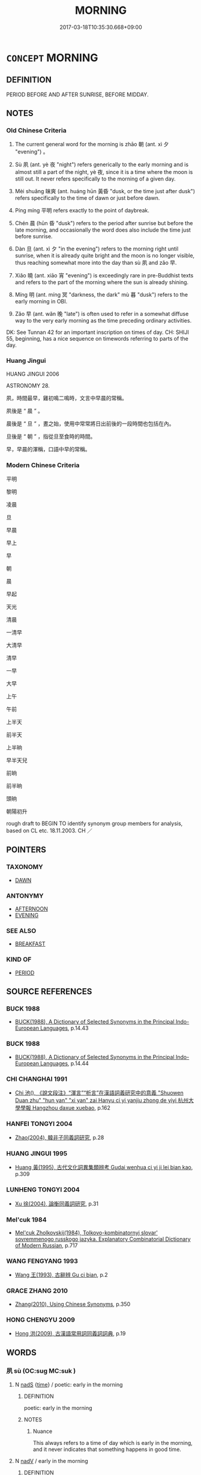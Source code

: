# -*- mode: mandoku-tls-view -*-
#+TITLE: MORNING
#+DATE: 2017-03-18T10:35:30.668+09:00        
#+STARTUP: content
* =CONCEPT= MORNING
:PROPERTIES:
:CUSTOM_ID: uuid-ec058287-9706-49fa-bcce-137e993d9c48
:SYNONYM+:  BEFORE NOON
:SYNONYM+:  BEFORE LUNCH/LUNCHTIME
:SYNONYM+:  THIS A.M.
:SYNONYM+:  LITERARY THIS MORN
:SYNONYM+:  THIS FORENOON
:TR_ZH: 早上
:TR_OCH: 朝
:END:
** DEFINITION

PERIOD BEFORE AND AFTER SUNRISE, BEFORE MIDDAY.

** NOTES

*** Old Chinese Criteria
1. The current general word for the morning is zhāo 朝 (ant. xì 夕 "evening") 。

2. Sù 夙 (ant. yè 夜 "night") refers generically to the early morning and is almost still a part of the night, yè 夜, since it is a time where the moon is still out. It never refers specifically to the morning of a given day.

3. Mèi shuǎng 昧爽 (ant. huáng hūn 黃昏 "dusk, or the time just after dusk") refers specifically to the time of dawn or just before dawn.

4. Píng míng 平明 refers exactly to the point of daybreak.

5. Chén 晨 (hūn 昏 "dusk") refers to the period after sunrise but before the late morning, and occasionally the word does also include the time just before sunrise.

6. Dàn 旦 (ant. xì 夕 "in the evening") refers to the morning right until sunrise, when it is already quite bright and the moon is no longer visible, thus reaching somewhat more into the day than sù 夙 and zǎo 早.

7. Xiǎo 曉 (ant. xiāo 宵 "evening") is exceedingly rare in pre-Buddhist texts and refers to the part of the morning where the sun is already shining.

8. Míng 明 (ant. míng 冥 "darkness, the dark" mù 暮 "dusk") refers to the early morning in OBI.

9. Zǎo 早 (ant. wǎn 晚 "late") is often used to refer in a somewhat diffuse way to the very early morning as the time preceding ordinary activities.

DK: See Tunnan 42 for an important inscription on times of day. CH: SHIJI 55, beginning, has a nice sequence on timewords referring to parts of the day.

*** Huang Jingui
HUANG JINGUI 2006

ASTRONOMY 28.

夙，時間最早，雞初鳴二鳴時，文言中早晨的常稱。

夙後是 “ 晨 ” 。

晨後是 “ 旦 ” ，晝之始，使用中常常將日出前後的一段時間也包括在內。

旦後是 “ 朝 ” ，指從旦至食時的時間。

早，早晨的渾稱，口語中早的常稱。

*** Modern Chinese Criteria
平明

黎明

凌晨

旦

早晨

早上

早

朝

晨

早起

天光

清晨

一清早

大清早

清早

一早

大早

上午

午前

上半天

前半天

上半晌

早半天兒

前晌

前半晌

頭晌

朝陽初升

rough draft to BEGIN TO identify synonym group members for analysis, based on CL etc. 18.11.2003. CH ／

** POINTERS
*** TAXONOMY
 - [[tls:concept:DAWN][DAWN]]

*** ANTONYMY
 - [[tls:concept:AFTERNOON][AFTERNOON]]
 - [[tls:concept:EVENING][EVENING]]

*** SEE ALSO
 - [[tls:concept:BREAKFAST][BREAKFAST]]

*** KIND OF
 - [[tls:concept:PERIOD][PERIOD]]

** SOURCE REFERENCES
*** BUCK 1988
 - [[cite:BUCK-1988][BUCK(1988), A Dictionary of Selected Synonyms in the Principal Indo-European Languages]], p.14.43

*** BUCK 1988
 - [[cite:BUCK-1988][BUCK(1988), A Dictionary of Selected Synonyms in the Principal Indo-European Languages]], p.14.44

*** CHI CHANGHAI 1991
 - [[cite:CHI-CHANGHAI-1991][Chi 池(), 《說文段注》“渾言”“析言”在漢語詞義研究中的意義 "Shuowen Duan zhu" "hun yan" "xi yan" zai Hanyu ci yi yanjiu zhong de yiyi 杭州大學學報 Hangzhou daxue xuebao]], p.162

*** HANFEI TONGYI 2004
 - [[cite:HANFEI-TONGYI-2004][Zhao(2004), 韓非子同義詞研究]], p.28

*** HUANG JINGUI 1995
 - [[cite:HUANG-JINGUI-1995][Huang 黃(1995), 古代文化詞異集類辨考 Gudai wenhua ci yi ji lei bian kao]], p.309

*** LUNHENG TONGYI 2004
 - [[cite:LUNHENG-TONGYI-2004][Xu 徐(2004), 論衡同義詞研究]], p.31

*** Mel'cuk 1984
 - [[cite:MEL'CUK-1984][Mel'cuk Zholkovskij(1984), Tolkovo-kombinatornyj slovar' sovremmenogo russkogo jazyka. Explanatory Combinatorial Dictionary of Modern Russian]], p.717

*** WANG FENGYANG 1993
 - [[cite:WANG-FENGYANG-1993][Wang 王(1993), 古辭辨 Gu ci bian]], p.2

*** GRACE ZHANG 2010
 - [[cite:GRACE-ZHANG-2010][Zhang(2010), Using Chinese Synonyms]], p.350

*** HONG CHENGYU 2009
 - [[cite:HONG-CHENGYU-2009][Hong 洪(2009), 古漢語常用詞同義詞詞典]], p.19

** WORDS
   :PROPERTIES:
   :VISIBILITY: children
   :END:
*** 夙 sù (OC:suɡ MC:suk )
:PROPERTIES:
:CUSTOM_ID: uuid-91bd1c17-8dc8-463f-bb99-da4343b14362
:Char+: 夙(36,3/6) 
:GY_IDS+: uuid-a6df7911-58ae-47cb-85db-dcb7a21e1da3
:PY+: sù     
:OC+: suɡ     
:MC+: suk     
:END: 
**** N [[tls:syn-func::#uuid-85043f3f-f41d-433b-8bea-c49352206a4e][nadS]] {[[tls:sem-feat::#uuid-dd37c44b-5a41-45e6-a045-090d47ae4923][time]]} / poetic: early in the morning
:PROPERTIES:
:CUSTOM_ID: uuid-6b2544b2-79e2-45d9-b88a-0dd0d244a8cd
:WARRING-STATES-CURRENCY: 3
:END:
****** DEFINITION

poetic: early in the morning

****** NOTES

******* Nuance
This always refers to a time of day which is early in the morning, and it never indicates that something happens in good time.

**** N [[tls:syn-func::#uuid-91666c59-4a69-460f-8cd3-9ddbff370ae5][nadV]] / early in the morning
:PROPERTIES:
:CUSTOM_ID: uuid-f32f79e7-69ce-4c6e-8133-55bc93b7a786
:END:
****** DEFINITION

early in the morning

****** NOTES

*** 旦 dàn (OC:taans MC:tɑn )
:PROPERTIES:
:CUSTOM_ID: uuid-00137c12-2c43-4aab-92c4-8534bafeec02
:Char+: 旦(72,1/5) 
:GY_IDS+: uuid-fce596b7-8b9e-4445-929c-9dd52637e8d3
:PY+: dàn     
:OC+: taans     
:MC+: tɑn     
:END: 
**** N [[tls:syn-func::#uuid-8717712d-14a4-4ae2-be7a-6e18e61d929b][n]] / SHI 34: (of the sun) rise; SHI 82: morning twilight; CC 150, 239: sunrise; morning; LIJI 2.67: (unt...
:PROPERTIES:
:CUSTOM_ID: uuid-d7972e5d-6c6d-4a3a-99d5-066ba52a3fa7
:WARRING-STATES-CURRENCY: 4
:END:
****** DEFINITION

SHI 34: (of the sun) rise; SHI 82: morning twilight; CC 150, 239: sunrise; morning; LIJI 2.67: (until) dawn; LIJI 5.56 contrasts with dusk; MENG 4B20: (wait for) the dawn; ZZ 87: in the morning (when one wakes up after dreaming); ZZ 223: (night and) sunrise

****** NOTES

******* Nuance
This refers very often to sunrise as the end of the preceding night

**** N [[tls:syn-func::#uuid-85043f3f-f41d-433b-8bea-c49352206a4e][nadS]] / at dawn
:PROPERTIES:
:CUSTOM_ID: uuid-fc27beb5-28da-4bfb-9745-762d502c0408
:WARRING-STATES-CURRENCY: 3
:END:
****** DEFINITION

at dawn

****** NOTES

*** 早 zǎo (OC:tsuuʔ MC:tsɑu ) / 蚤 zǎo (OC:tsuuʔ MC:tsɑu )
:PROPERTIES:
:CUSTOM_ID: uuid-78a13676-fc8e-451c-bc33-ad37340b37db
:Char+: 早(72,2/6) 
:Char+: 蚤(142,4/10) 
:GY_IDS+: uuid-7c4c79a6-6f34-4b4c-9c05-2a17e391025f
:PY+: zǎo     
:OC+: tsuuʔ     
:MC+: tsɑu     
:GY_IDS+: uuid-58a027b0-187b-4edd-bf33-e0d6eea631bd
:PY+: zǎo     
:OC+: tsuuʔ     
:MC+: tsɑu     
:END: 
**** N [[tls:syn-func::#uuid-8717712d-14a4-4ae2-be7a-6e18e61d929b][n]] / early morning
:PROPERTIES:
:CUSTOM_ID: uuid-4d5b017a-eb6b-4364-8dce-e077d4b6eace
:WARRING-STATES-CURRENCY: 3
:END:
****** DEFINITION

early morning

****** NOTES

**** V [[tls:syn-func::#uuid-2a0ded86-3b04-4488-bb7a-3efccfa35844][vadV]] / early in the morning
:PROPERTIES:
:CUSTOM_ID: uuid-cdf540e9-816c-46d8-bd01-2474ca9f60d4
:WARRING-STATES-CURRENCY: 3
:END:
****** DEFINITION

early in the morning

****** NOTES

**** V [[tls:syn-func::#uuid-a922807b-cc05-48ad-ae43-c0d30b9bb742][vi0]] / be early in the day, be morning
:PROPERTIES:
:CUSTOM_ID: uuid-413c995e-7a3e-42e3-b556-90f0cc36d890
:WARRING-STATES-CURRENCY: 2
:END:
****** DEFINITION

be early in the day, be morning

****** NOTES

******* Examples
ZUO Xuan 2.3 (607 B.C.); Y:658; W:486; tr. Watson 1989:77

 盛服將朝。 Chao Tun was dressed in his court robes, prepared for the morning audience with the ruler,

 尚早， but because it was still early,

 坐而假寐。 he was sitting in his seat dozing. [CA]

**** V [[tls:syn-func::#uuid-995f8fcd-c319-45ed-844e-401f839dddd0][vi0adN]] / when it is early
:PROPERTIES:
:CUSTOM_ID: uuid-456c248e-5cfd-4da1-b28e-7092789f8acc
:END:
****** DEFINITION

when it is early

****** NOTES

*** 昕 xīn (OC:qhɯn MC:hɨn )
:PROPERTIES:
:CUSTOM_ID: uuid-6c288472-f29e-4142-88f4-66651ec59137
:Char+: 昕(72,4/8) 
:GY_IDS+: uuid-3f0ce4e2-6aeb-4c52-aa24-98449936ec3e
:PY+: xīn     
:OC+: qhɯn     
:MC+: hɨn     
:END: 
**** N [[tls:syn-func::#uuid-8717712d-14a4-4ae2-be7a-6e18e61d929b][n]] / daybreak
:PROPERTIES:
:CUSTOM_ID: uuid-e72cef8d-dc10-4dff-afea-cfbe4679602a
:WARRING-STATES-CURRENCY: 2
:END:
****** DEFINITION

daybreak

****** NOTES

******* Examples
LIJI 8; Couvreur 1.490f; Su1n Xi1da4n 6.24f; tr. Legge 1.359

 * 天子視學， 17. When the son of Heaven was about to visit the college,

 大昕鼓徵， the drum was beaten at early dawn 

 所以警眾也。 to arouse all (the students). [CA]

LIJI 24; Couvreur 2.294f; Su1n Xi1da4n 12.59; tr. Legge 2.223

 及大昕之朝， In the early morning on a very bright day,

 君皮弁素積， the ruler, in his skin cap and the white skirt,

*** 明 míng (OC:mraŋ MC:mɣaŋ )
:PROPERTIES:
:CUSTOM_ID: uuid-6553a910-bab5-42c9-9daa-2561659bfa96
:Char+: 明(72,4/8) 
:GY_IDS+: uuid-5ed07350-e3b9-46dc-a120-719ce838ad97
:PY+: míng     
:OC+: mraŋ     
:MC+: mɣaŋ     
:END: 
**** N [[tls:syn-func::#uuid-8717712d-14a4-4ae2-be7a-6e18e61d929b][n]] / the dawn
:PROPERTIES:
:CUSTOM_ID: uuid-8a9fc39b-cd08-4010-a67a-76a9739737d7
:END:
****** DEFINITION

the dawn

****** NOTES

**** N [[tls:syn-func::#uuid-85043f3f-f41d-433b-8bea-c49352206a4e][nadS]] / OBI 2: at dawn
:PROPERTIES:
:CUSTOM_ID: uuid-d13aed1d-589b-46f1-a7b5-6b778d43ffc1
:END:
****** DEFINITION

OBI 2: at dawn

****** NOTES

*** 晨 chén (OC:ɡljɯn MC:dʑin )
:PROPERTIES:
:CUSTOM_ID: uuid-271bd686-faab-4f19-8929-48786437d9af
:Char+: 晨(72,7/11) 
:GY_IDS+: uuid-579b9980-3230-471d-b372-85c97d19c226
:PY+: chén     
:OC+: ɡljɯn     
:MC+: dʑin     
:END: 
**** N [[tls:syn-func::#uuid-76be1df4-3d73-4e5f-bbc2-729542645bc8][nab]] {[[tls:sem-feat::#uuid-dd37c44b-5a41-45e6-a045-090d47ae4923][time]]} / dawn
:PROPERTIES:
:CUSTOM_ID: uuid-e86bc0af-2cea-4f42-b945-5fb8ba1468c7
:WARRING-STATES-CURRENCY: 4
:END:
****** DEFINITION

dawn

****** NOTES

******* Nuance
SHI 182: 啍 he night faces towards dawn � SHU, mushi 5: 啍 he hen should not announce dawn �; CC 453: early morning when there is dew; LIJI 1.16: the morning as the time when one rises/wakes up � is often starting time for one's waking day and seems to focus less on the brightness of the rising sun; ant. hūn 昏洖 usk �, sometimes also xì 夕涃 vening �, yè 夜烋 ight �, xiāo 宵涃 vening � etc.

******* Examples
HF 38.12.1: 晨出 go out in the morning

**** N [[tls:syn-func::#uuid-91666c59-4a69-460f-8cd3-9ddbff370ae5][nadV]] {[[tls:sem-feat::#uuid-dd37c44b-5a41-45e6-a045-090d47ae4923][time]]} / at dawn
:PROPERTIES:
:CUSTOM_ID: uuid-2acd49f4-41b3-4d5d-ac21-a5c63713584d
:WARRING-STATES-CURRENCY: 5
:END:
****** DEFINITION

at dawn

****** NOTES

*** 曉 xiǎo (OC:qheewʔ MC:heu )
:PROPERTIES:
:CUSTOM_ID: uuid-f38cc3b3-9980-4f53-afbf-f1a68bfb9d09
:Char+: 曉(72,12/16) 
:GY_IDS+: uuid-483c691c-e6b5-4a19-88b9-4d3f3a7a10a2
:PY+: xiǎo     
:OC+: qheewʔ     
:MC+: heu     
:END: 
**** N [[tls:syn-func::#uuid-8717712d-14a4-4ae2-be7a-6e18e61d929b][n]] / early morning, including the time before sunrise
:PROPERTIES:
:CUSTOM_ID: uuid-59645278-fdcc-4505-a3b3-834e289868df
:WARRING-STATES-CURRENCY: 1
:END:
****** DEFINITION

early morning, including the time before sunrise

****** NOTES

******* Nuance
FANGYAN

**** N [[tls:syn-func::#uuid-85043f3f-f41d-433b-8bea-c49352206a4e][nadS]] / at dawn; in the early morning
:PROPERTIES:
:CUSTOM_ID: uuid-44b904be-c5fc-4666-bf1a-7f421b94f3c0
:END:
****** DEFINITION

at dawn; in the early morning

****** NOTES

**** V [[tls:syn-func::#uuid-c20780b3-41f9-491b-bb61-a269c1c4b48f][vi]] / become morning-bright
:PROPERTIES:
:CUSTOM_ID: uuid-70a5f8b0-92e6-4ccc-980d-3356b17644e2
:END:
****** DEFINITION

become morning-bright

****** NOTES

*** 曙 shǔ (OC:ɡljas MC:dʑi̯ɤ )
:PROPERTIES:
:CUSTOM_ID: uuid-0e9b53e2-bb0b-40f9-96b9-f1e925135b8a
:Char+: 曙(72,14/18) 
:GY_IDS+: uuid-85881e6b-d1cb-4a09-b2df-c225e96e155e
:PY+: shǔ     
:OC+: ɡljas     
:MC+: dʑi̯ɤ     
:END: 
**** N [[tls:syn-func::#uuid-8717712d-14a4-4ae2-be7a-6e18e61d929b][n]] / rare, CC 258, 269: (lie sleepless until) dawn, morning 一曙
:PROPERTIES:
:CUSTOM_ID: uuid-83319dfd-999d-4c38-b9e0-a3abfe8f02b4
:WARRING-STATES-CURRENCY: 3
:END:
****** DEFINITION

rare, CC 258, 269: (lie sleepless until) dawn, morning 一曙

****** NOTES

**** N [[tls:syn-func::#uuid-85043f3f-f41d-433b-8bea-c49352206a4e][nadS]] {[[tls:sem-feat::#uuid-97d68f7b-dd68-456d-b8da-71c5b10ab379][part of day]]} / in the morning
:PROPERTIES:
:CUSTOM_ID: uuid-82f32cdf-99d7-45f4-957b-a5dd99eca406
:END:
****** DEFINITION

in the morning

****** NOTES

**** V [[tls:syn-func::#uuid-a922807b-cc05-48ad-ae43-c0d30b9bb742][vi0]] / it dawns (HUAINAN 3: (of the sun) rise)
:PROPERTIES:
:CUSTOM_ID: uuid-0974d700-39e3-41b7-bbd4-c43da0f854f6
:WARRING-STATES-CURRENCY: 3
:END:
****** DEFINITION

it dawns (HUAINAN 3: (of the sun) rise)

****** NOTES

*** 朔 shuò (OC:sqrooɡ MC:ʂɣɔk )
:PROPERTIES:
:CUSTOM_ID: uuid-1de4734c-0d51-4a5f-91ed-4743b58c6976
:Char+: 朔(74,6/10) 
:GY_IDS+: uuid-8efbd34f-2d89-4733-89e9-a37b2243f7ec
:PY+: shuò     
:OC+: sqrooɡ     
:MC+: ʂɣɔk     
:END: 
**** N [[tls:syn-func::#uuid-8717712d-14a4-4ae2-be7a-6e18e61d929b][n]] / morning
:PROPERTIES:
:CUSTOM_ID: uuid-0867bbb8-0ca6-441f-af5e-05b0f2ffff98
:END:
****** DEFINITION

morning

****** NOTES

*** 朝 zhāo (OC:taw MC:ʈiɛu )
:PROPERTIES:
:CUSTOM_ID: uuid-3619ed5c-8ab9-4357-8b37-edc6f3278de2
:Char+: 朝(74,8/12) 
:GY_IDS+: uuid-03c3f304-7212-4b1d-806a-b32d85151b06
:PY+: zhāo     
:OC+: taw     
:MC+: ʈiɛu     
:END: 
**** N [[tls:syn-func::#uuid-37417f7e-c484-4b17-8627-297125e40db1][n.red:adS]] / REDUP: morning after morning > day after day
:PROPERTIES:
:CUSTOM_ID: uuid-42bb300c-c038-4059-b84c-0ff119270dae
:END:
****** DEFINITION

REDUP: morning after morning > day after day

****** NOTES

**** N [[tls:syn-func::#uuid-516d3836-3a0b-4fbc-b996-071cc48ba53d][nadN]] / morning N
:PROPERTIES:
:CUSTOM_ID: uuid-f9fa8923-c6f1-4802-bfd6-11d48f21fee4
:END:
****** DEFINITION

morning N

****** NOTES

**** N [[tls:syn-func::#uuid-91666c59-4a69-460f-8cd3-9ddbff370ae5][nadV]] {[[tls:sem-feat::#uuid-dd37c44b-5a41-45e6-a045-090d47ae4923][time]]} / in the morning
:PROPERTIES:
:CUSTOM_ID: uuid-c5efa347-4375-46a5-9474-13bd4aecceb4
:WARRING-STATES-CURRENCY: 3
:END:
****** DEFINITION

in the morning

****** NOTES

**** N [[tls:syn-func::#uuid-b6da65fd-429f-4245-9f94-a22078cc0512][ncc]] / the time when the sun is up and the moon has not yet gone down, very early morning
:PROPERTIES:
:CUSTOM_ID: uuid-9e3cada3-e4fe-4b2a-aefe-ebbac34e7b43
:WARRING-STATES-CURRENCY: 5
:END:
****** DEFINITION

the time when the sun is up and the moon has not yet gone down, very early morning

****** NOTES

******* Nuance
This is the most widely used general term for the morning as the beginning of the day rather than the end of the night; ant. xì 夕 "evening"

******* Examples
LAO 23: 飄風不終朝；驟雨不終日 a whirlwind will not last a whole morning; a shower will not last the whole day

*** 來朝 láizhāo (OC:m-rɯɯ taw MC:ləi ʈiɛu )
:PROPERTIES:
:CUSTOM_ID: uuid-7fdc56cc-2b2a-4697-a4bd-f46339a790ad
:Char+: 來(9,6/8) 朝(74,8/12) 
:GY_IDS+: uuid-9ef8de95-a9bb-45e9-a9eb-4ba693fb26c6 uuid-03c3f304-7212-4b1d-806a-b32d85151b06
:PY+: lái zhāo    
:OC+: m-rɯɯ taw    
:MC+: ləi ʈiɛu    
:END: 
COMPOUND TYPE: [[tls:comp-type::#uuid-21c3a372-85c4-4d5a-ae04-f775d7850fc4][ad]]


**** N [[tls:syn-func::#uuid-db0698e7-db2f-4ee3-9a20-0c2b2e0cebf0][NPab]] / period of early next morning; early next morning
:PROPERTIES:
:CUSTOM_ID: uuid-45e3ee8e-d2f1-434e-99b9-b93e79ca772d
:END:
****** DEFINITION

period of early next morning; early next morning

****** NOTES

**** N [[tls:syn-func::#uuid-291cb04a-a7fc-4fcf-b676-a103aac9ed9a][NPadV]] / early in the morning
:PROPERTIES:
:CUSTOM_ID: uuid-4720cac6-5c69-409b-aefb-516fc077a7f5
:END:
****** DEFINITION

early in the morning

****** NOTES

*** 凌晨 língchén (OC:b-rɯŋ ɡljɯn MC:lɨŋ dʑin )
:PROPERTIES:
:CUSTOM_ID: uuid-520ddf1c-72b6-4ec8-859a-b93158fb0233
:Char+: 凌(15,8/10) 晨(72,7/11) 
:GY_IDS+: uuid-8e57dd7f-77ae-4207-a978-c4f3c3aa3305 uuid-579b9980-3230-471d-b372-85c97d19c226
:PY+: líng chén    
:OC+: b-rɯŋ ɡljɯn    
:MC+: lɨŋ dʑin    
:END: 
**** N [[tls:syn-func::#uuid-02c38bc6-493a-4bef-8b5e-2c5b3d623908][NPadS]] / In the morning
:PROPERTIES:
:CUSTOM_ID: uuid-9a54d2d9-9c6c-48bb-8d53-bea41b600399
:END:
****** DEFINITION

In the morning

****** NOTES

*** 夜竟 yèjìng (OC:k-laɡs kraŋs MC:jɣɛ kɣaŋ )
:PROPERTIES:
:CUSTOM_ID: uuid-5423b076-7e9d-45b5-ae4c-11418912874e
:Char+: 夜(36,5/8) 竟(180,2/11) 
:GY_IDS+: uuid-a77afa11-50b7-416a-853e-e10b12372781 uuid-751efabc-0b1f-4bf2-8beb-b9f206d55a2f
:PY+: yè jìng    
:OC+: k-laɡs kraŋs    
:MC+: jɣɛ kɣaŋ    
:END: 
**** N [[tls:syn-func::#uuid-a8e89bab-49e1-4426-b230-0ec7887fd8b4][NP]] / morning
:PROPERTIES:
:CUSTOM_ID: uuid-480a8514-6dc2-4f3b-9863-f4f385dc5e4e
:END:
****** DEFINITION

morning

****** NOTES

*** 大采 dàcǎi (OC:daads tshɯɯʔ MC:dɑi tshəi )
:PROPERTIES:
:CUSTOM_ID: uuid-db337a5f-73ce-474c-90b8-c99fecf3e00b
:Char+: 大(37,0/3) 采(165,1/8) 
:GY_IDS+: uuid-ae3f9bb5-89cd-46d2-bc7a-cb2ef0e9d8d8 uuid-32e15416-237c-4b18-b7b4-fccf5e0ddfd6
:PY+: dà cǎi    
:OC+: daads tshɯɯʔ    
:MC+: dɑi tshəi    
:END: 
**** N [[tls:syn-func::#uuid-a8e89bab-49e1-4426-b230-0ec7887fd8b4][NP]] {[[tls:sem-feat::#uuid-dd37c44b-5a41-45e6-a045-090d47ae4923][time]]} / OBI 2: ca. eight a.m.
:PROPERTIES:
:CUSTOM_ID: uuid-805e22eb-c0f6-471b-afa4-7f6d2c7fe3e3
:END:
****** DEFINITION

OBI 2: ca. eight a.m.

****** NOTES

*** 天明 tiānmíng (OC:lʰiin mraŋ MC:then mɣaŋ )
:PROPERTIES:
:CUSTOM_ID: uuid-822abbe9-094d-4868-9a97-ab78c5881bca
:Char+: 天(37,1/4) 明(72,4/8) 
:GY_IDS+: uuid-43e0256e-579f-43ab-ab11-d70174151708 uuid-5ed07350-e3b9-46dc-a120-719ce838ad97
:PY+: tiān míng    
:OC+: lʰiin mraŋ    
:MC+: then mɣaŋ    
:END: 
**** N [[tls:syn-func::#uuid-db0698e7-db2f-4ee3-9a20-0c2b2e0cebf0][NPab]] {[[tls:sem-feat::#uuid-dd37c44b-5a41-45e6-a045-090d47ae4923][time]]} / the early morning when there begins to be light
:PROPERTIES:
:CUSTOM_ID: uuid-1292db46-6c70-4671-bbed-df7041a22cdd
:END:
****** DEFINITION

the early morning when there begins to be light

****** NOTES

**** V [[tls:syn-func::#uuid-efe577d1-de70-4d80-84d0-e92f482f3f3d][VPadS]] / when the sky becomes bright > at daybreak, in the early morning  [Note that this is a sentential VP...
:PROPERTIES:
:CUSTOM_ID: uuid-efa7097d-e08e-473e-ab32-2cabba68cf7b
:END:
****** DEFINITION

when the sky becomes bright > at daybreak, in the early morning  [Note that this is a sentential VP, if indeed we should regard it as a VP. CH]

****** NOTES

*** 平旦 píngdàn (OC:breŋ taans MC:bɣaŋ tɑn )
:PROPERTIES:
:CUSTOM_ID: uuid-2264f56c-30c1-4061-a76e-b946e9d4c7bb
:Char+: 平(51,2/5) 旦(72,1/5) 
:GY_IDS+: uuid-c9cae2f5-ed2c-4c67-afd6-bbdcacee076f uuid-fce596b7-8b9e-4445-929c-9dd52637e8d3
:PY+: píng dàn    
:OC+: breŋ taans    
:MC+: bɣaŋ tɑn    
:END: 
**** N [[tls:syn-func::#uuid-0c627cfa-a1cb-47f6-8986-e4b0b4b7b3b0][NPadV.postN{SUBJ}]] / at dawn
:PROPERTIES:
:CUSTOM_ID: uuid-854158a3-fbfd-416a-9a35-3d774db12268
:END:
****** DEFINITION

at dawn

****** NOTES

*** 平明 píngmíng (OC:breŋ mraŋ MC:bɣaŋ mɣaŋ )
:PROPERTIES:
:CUSTOM_ID: uuid-59f12370-e728-4aff-97bf-54263f30ea6e
:Char+: 平(51,2/5) 明(72,4/8) 
:GY_IDS+: uuid-c9cae2f5-ed2c-4c67-afd6-bbdcacee076f uuid-5ed07350-e3b9-46dc-a120-719ce838ad97
:PY+: píng míng    
:OC+: breŋ mraŋ    
:MC+: bɣaŋ mɣaŋ    
:END: 
**** N [[tls:syn-func::#uuid-291cb04a-a7fc-4fcf-b676-a103aac9ed9a][NPadV]] / in the early morning; at daybreak
:PROPERTIES:
:CUSTOM_ID: uuid-3a0bb38c-40cc-4c4c-9e21-3726cfa9ca22
:END:
****** DEFINITION

in the early morning; at daybreak

****** NOTES

*** 日出 rìchū (OC:mljiɡ khljud MC:ȵit tɕhʷit )
:PROPERTIES:
:CUSTOM_ID: uuid-d68246e1-adef-43da-b351-8f70907a9880
:Char+: 日(72,0/4) 出(17,3/5) 
:GY_IDS+: uuid-58b18972-d7a6-4d6f-af93-63b7b798f08c uuid-f80ca1bf-4e49-46a8-8a84-15bc02805b0b
:PY+: rì chū    
:OC+: mljiɡ khljud    
:MC+: ȵit tɕhʷit    
:END: 
**** N [[tls:syn-func::#uuid-db0698e7-db2f-4ee3-9a20-0c2b2e0cebf0][NPab]] {[[tls:sem-feat::#uuid-dd37c44b-5a41-45e6-a045-090d47ae4923][time]]} / the time of sunrise, sunrise
:PROPERTIES:
:CUSTOM_ID: uuid-b4878461-f672-4496-b2c0-14ba5881b50f
:END:
****** DEFINITION

the time of sunrise, sunrise

****** NOTES

*** 早朝 zǎocháo (OC:tsuuʔ daw MC:tsɑu ɖiɛu )
:PROPERTIES:
:CUSTOM_ID: uuid-70d1d70e-fd42-4677-8bd7-1b0840d9a2cd
:Char+: 早(72,2/6) 朝(74,8/12) 
:GY_IDS+: uuid-7c4c79a6-6f34-4b4c-9c05-2a17e391025f uuid-c6f40897-559a-4c6a-86d8-d9d87fbf8c55
:PY+: zǎo cháo    
:OC+: tsuuʔ daw    
:MC+: tsɑu ɖiɛu    
:END: 
**** N [[tls:syn-func::#uuid-02c38bc6-493a-4bef-8b5e-2c5b3d623908][NPadS]] / in the early morning
:PROPERTIES:
:CUSTOM_ID: uuid-8e562389-4994-4d19-b36a-32754eb7b99f
:END:
****** DEFINITION

in the early morning

****** NOTES

*** 昧爽 mèishuǎng (OC:mɯɯds sraŋʔ MC:muo̝i ʂi̯ɐŋ )
:PROPERTIES:
:CUSTOM_ID: uuid-be6c3e47-7bf1-46f5-b11a-58fb7f66a427
:Char+: 昧(72,5/9) 爽(89,7/11) 
:GY_IDS+: uuid-b38cdf57-3ece-4398-a89b-627d77580526 uuid-a4117d9b-4d8e-4d5b-b4a8-b56264ab2121
:PY+: mèi shuǎng    
:OC+: mɯɯds sraŋʔ    
:MC+: muo̝i ʂi̯ɐŋ    
:END: 
**** N [[tls:syn-func::#uuid-291cb04a-a7fc-4fcf-b676-a103aac9ed9a][NPadV]] / at dusk
:PROPERTIES:
:CUSTOM_ID: uuid-7ce1a1ce-c8c7-4250-a9e3-56c5418f8c88
:END:
****** DEFINITION

at dusk

****** NOTES

*** 晨時 chénshí (OC:ɡljɯn ɡljɯ MC:dʑin dʑɨ )
:PROPERTIES:
:CUSTOM_ID: uuid-439f2280-acd0-441f-a13f-e52b7e258552
:Char+: 晨(72,7/11) 時(72,6/10) 
:GY_IDS+: uuid-579b9980-3230-471d-b372-85c97d19c226 uuid-e2aa15ab-5de1-4aef-9a8e-3d5313867d03
:PY+: chén shí    
:OC+: ɡljɯn ɡljɯ    
:MC+: dʑin dʑɨ    
:END: 
**** N [[tls:syn-func::#uuid-291cb04a-a7fc-4fcf-b676-a103aac9ed9a][NPadV]] / in the morning
:PROPERTIES:
:CUSTOM_ID: uuid-8fdba0ef-95b9-42f4-8095-f27b2b099d9e
:END:
****** DEFINITION

in the morning

****** NOTES

*** 晨朝 chénzhāo (OC:ɡljɯn taw MC:dʑin ʈiɛu )
:PROPERTIES:
:CUSTOM_ID: uuid-fe09645d-9777-4364-8829-9469580545fb
:Char+: 晨(72,7/11) 朝(74,8/12) 
:GY_IDS+: uuid-579b9980-3230-471d-b372-85c97d19c226 uuid-03c3f304-7212-4b1d-806a-b32d85151b06
:PY+: chén zhāo    
:OC+: ɡljɯn taw    
:MC+: dʑin ʈiɛu    
:END: 
**** N [[tls:syn-func::#uuid-02c38bc6-493a-4bef-8b5e-2c5b3d623908][NPadS]] / In the morning
:PROPERTIES:
:CUSTOM_ID: uuid-fb4388e7-0e6d-4daf-a39e-24aeb9816fcf
:END:
****** DEFINITION

In the morning

****** NOTES

*** 清晨 qīngchén (OC:tsheŋ ɡljɯn MC:tshiɛŋ dʑin )
:PROPERTIES:
:CUSTOM_ID: uuid-38c50f80-b71a-4712-868c-d3e8d57efeae
:Char+: 清(85,8/11) 晨(72,7/11) 
:GY_IDS+: uuid-4a1535f0-df0e-4549-bdaa-4ddd83d0bc8e uuid-579b9980-3230-471d-b372-85c97d19c226
:PY+: qīng chén    
:OC+: tsheŋ ɡljɯn    
:MC+: tshiɛŋ dʑin    
:END: 
**** N [[tls:syn-func::#uuid-02c38bc6-493a-4bef-8b5e-2c5b3d623908][NPadS]] / In the early morning
:PROPERTIES:
:CUSTOM_ID: uuid-d7718153-340e-4d66-a6ca-2ad72607015a
:END:
****** DEFINITION

In the early morning

****** NOTES

*** 雞鳴 jīmíng (OC:kee mreŋ MC:kei mɣaŋ )
:PROPERTIES:
:CUSTOM_ID: uuid-77487cfc-c05d-4541-b21a-70c7fca2e09c
:Char+: 雞(172,10/18) 鳴(196,3/14) 
:GY_IDS+: uuid-713f36d8-5896-473a-8c1a-49e151414bb2 uuid-8d67d0bf-ebb9-4c05-a950-2907500b3cc5
:PY+: jī míng    
:OC+: kee mreŋ    
:MC+: kei mɣaŋ    
:END: 
**** S [[tls:syn-func::#uuid-b6b88fef-5d39-4341-a019-69396a0f5a07][V{S}adV]] / when the cock crows, at cockcrow
:PROPERTIES:
:CUSTOM_ID: uuid-d6e9f0c9-77b6-440a-9635-6bb6a533bb7a
:WARRING-STATES-CURRENCY: 3
:END:
****** DEFINITION

when the cock crows, at cockcrow

****** NOTES

** BIBLIOGRAPHY
bibliography:../core/tlsbib.bib
